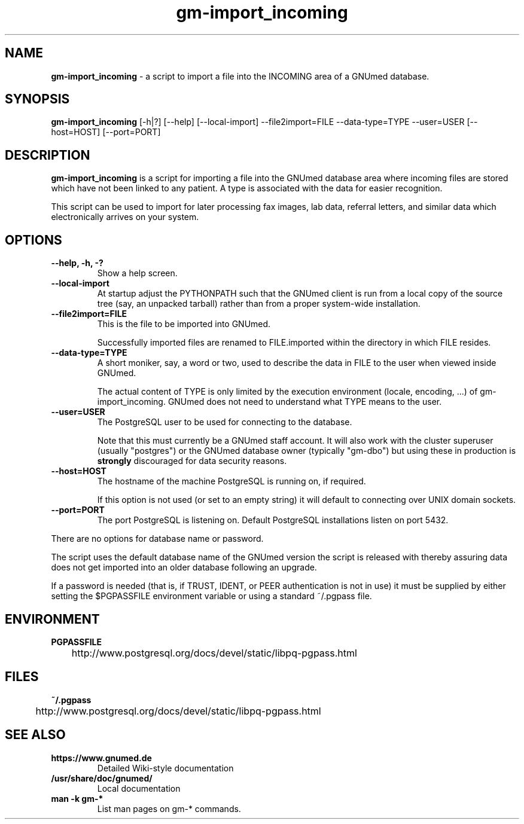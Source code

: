 .\" ========================================================
.\" license: GPL v2 or later
.\" ========================================================

.TH gm-import_incoming 1 "2016 April 19th" "gm-import_incoming"

.SH NAME
.B gm-import_incoming
- a script to import a file into the INCOMING area of a GNUmed database.


.SH SYNOPSIS
.B gm-import_incoming
.RB [-h|?]
.RB [--help]
.RB [--local-import]
.RB --file2import=FILE
.RB --data-type=TYPE
.RB --user=USER
.RB [--host=HOST]
.RB [--port=PORT]


.SH DESCRIPTION
.B gm-import_incoming
is a script for importing a file into the GNUmed database
area where incoming files are stored which have not been
linked to any patient. A type is associated with the data for
easier recognition.

This script can be used to import for later processing fax
images, lab data, referral letters, and similar data which
electronically arrives on your system.


.SH OPTIONS
.PP
.TP
.B \--help, -h, -?
Show a help screen.
.TP
.B \--local-import
At startup adjust the PYTHONPATH such that the GNUmed client
is run from a local copy of the source tree (say, an unpacked
tarball) rather than from a proper system-wide installation.
.TP
.B \--file2import=FILE
This is the file to be imported into GNUmed.

Successfully imported files are renamed to FILE.imported
within the directory in which FILE resides.
.TP
.B \--data-type=TYPE
A short moniker, say, a word or two, used to describe the
data in FILE to the user when viewed inside GNUmed.

The actual content of TYPE is only limited by the execution
environment (locale, encoding, ...) of gm-import_incoming.
GNUmed does not need to understand what TYPE means to the
user.
.TP
.B \--user=USER
The PostgreSQL user to be used for connecting to the
database.

Note that this must currently be a GNUmed staff account. It
will also work with the cluster superuser (usually
"postgres") or the GNUmed database owner (typically "gm-dbo")
but using these in production is
.B strongly
discouraged for data security reasons.
.TP
.B \--host=HOST
The hostname of the machine PostgreSQL is running on, if
required.

If this option is not used (or set to an empty string) it
will default to connecting over UNIX domain sockets.
.TP
.B \--port=PORT
The port PostgreSQL is listening on. Default PostgreSQL
installations listen on port 5432.
.PP
There are no options for database name or password.

The script uses the default database name of the GNUmed
version the script is released with thereby assuring data
does not get imported into an older database following an
upgrade.

If a password is needed (that is, if TRUST, IDENT, or PEER
authentication is not in use) it must be supplied by either
setting the $PGPASSFILE environment variable or using a
standard ~/.pgpass file.


.SH ENVIRONMENT
.TP
.B PGPASSFILE
.PP
	http://www.postgresql.org/docs/devel/static/libpq-pgpass.html

.SH FILES
.B ~/.pgpass
.PP
	http://www.postgresql.org/docs/devel/static/libpq-pgpass.html


.SH SEE ALSO
.PP
.TP
.B https://www.gnumed.de
Detailed Wiki-style documentation
.TP
.B /usr/share/doc/gnumed/
Local documentation
.TP
.B man -k gm-*
List man pages on gm-* commands.
